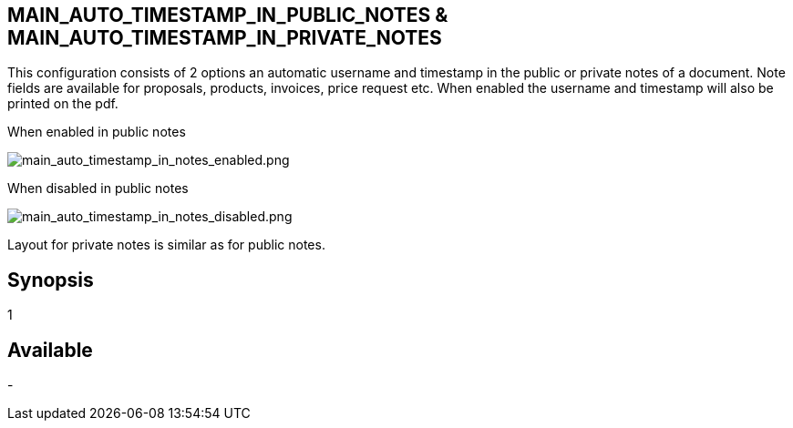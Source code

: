 == MAIN_AUTO_TIMESTAMP_IN_PUBLIC_NOTES & MAIN_AUTO_TIMESTAMP_IN_PRIVATE_NOTES

This configuration consists of 2 options an automatic username and timestamp in the public or private notes of a document.
Note fields are available for proposals, products, invoices, price request etc. When enabled the username and timestamp will also be printed on the pdf. 

When enabled in public notes

image::/files/configuration/main_auto_timestam_in_notes/main_auto_timestamp_in_notes_enabled.png[main_auto_timestamp_in_notes_enabled.png]

When disabled in public notes

image::/files/configuration/main_auto_timestam_in_notes/main_auto_timestamp_in_notes_disabled.png[main_auto_timestamp_in_notes_disabled.png]

Layout for private notes is similar as for public notes. 


== Synopsis

1

== Available

- 




